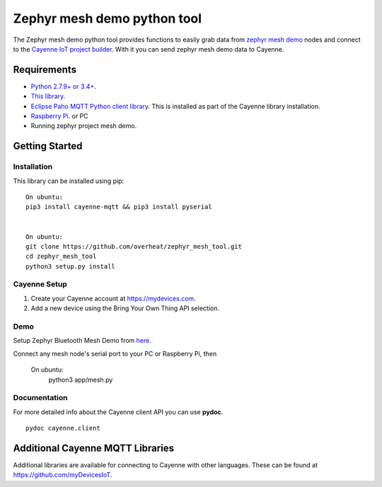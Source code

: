 Zephyr mesh demo python tool
****************************
The Zephyr mesh demo python tool provides functions to easily grab data from `zephyr mesh demo <https://github.com/zephyrproject-rtos/zephyr/tree/master/samples/bluetooth/mesh_demo>`_ nodes and connect to the `Cayenne IoT project builder <https://mydevices.com>`_. With it you can send zephyr mesh demo data to Cayenne.

.. image:: Setup.png

.. image:: Cloud.png

Requirements
============
* `Python 2.7.9+ or 3.4+ <https://www.python.org/downloads/>`_.
* `This library <https://github.com/myDevicesIoT/Cayenne-MQTT-Python/archive/master.zip>`_.
* `Eclipse Paho MQTT Python client library <https://github.com/eclipse/paho.mqtt.python>`_. This is installed as part of the Cayenne library installation.
* `Raspberry Pi <https://www.raspberrypi.org/>`_. or PC
* Running zephyr project mesh demo.



Getting Started
===============
Installation
------------
This library can be installed using pip:
::

  On ubuntu:
  pip3 install cayenne-mqtt && pip3 install pyserial


  On ubuntu:
  git clone https://github.com/overheat/zephyr_mesh_tool.git
  cd zephyr_mesh_tool
  python3 setup.py install
  
Cayenne Setup
-------------
1. Create your Cayenne account at https://mydevices.com.
2. Add a new device using the Bring Your Own Thing API selection.

Demo
-------------
Setup Zephyr Bluetooth Mesh Demo from `here <https://docs.zephyrproject.org/latest/samples/bluetooth/mesh_demo/README.html>`_.
  

Connect any mesh node's serial port to your PC or Raspberry Pi, then

 On ubuntu:
  python3 app/mesh.py

Documentation
-------------
For more detailed info about the Cayenne client API you can use **pydoc**.
::

  pydoc cayenne.client
  

Additional Cayenne MQTT Libraries
=================================
Additional libraries are available for connecting to Cayenne with other languages. These can be found at https://github.com/myDevicesIoT.
